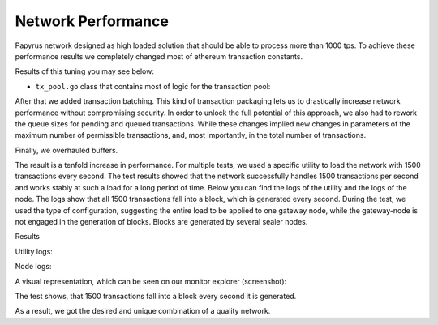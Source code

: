 Network Performance
===================

Papyrus network designed as high loaded solution that should be able to process more than 1000 tps.
To achieve these performance results we completely changed most of ethereum transaction constants.

Results of this tuning you may see below:

*   ``tx_pool.go`` class that contains most of logic for the transaction pool:

.. code-block:: javascript
      :linenos:
      :emphasize-lines: 3,10,11,12,13

        const (
            // chainHeadChanSize is the size of channel listening to ChainHeadEvent.
            chainHeadChanSize =  /*10*/ 100
        )
        ...
        DefaultTxPoolConfig = TxPoolConfig{
            PriceLimit: 1,
            PriceBump:  10,

            AccountSlots: /*16*/ 8192,
            GlobalSlots:  /*4096*/ 131072,
            AccountQueue: /*64*/ 4096,
            GlobalQueue:  /*1024*/ 32768,
        } 


After that we added transaction batching.
This kind of transaction packaging lets us to drastically increase network performance without compromising security. 
In order to unlock the full potential of this approach, we also had to rework the queue sizes for pending and queued transactions.
While these changes implied new changes in parameters of the maximum number of permissible transactions, and, most importantly, 
in the total number of transactions.

Finally, we overhauled buffers.

The result is a tenfold increase in performance. For multiple tests, we used a specific utility to load the network with 1500 transactions every second.
The test results showed that the network successfully handles 1500 transactions per second and works stably at such a load for a long period of time.
Below you can find the logs of the utility and the logs of the node.
The logs show that all 1500 transactions fall into a block, which is generated every second. During the test, we used the type of configuration, suggesting the entire load to be applied to one gateway node, while the gateway-node is not engaged in the generation of blocks.
Blocks are generated by several sealer nodes.

Results



Utility logs:

.. image:: images/utility_logs.png

Node logs:

.. image:: images/node_logs.png

A visual representation, which can be seen on our monitor explorer (screenshot):

.. image:: images/explorer_logs.png

The test shows, that 1500 transactions fall into a block every second it is generated.

As a result, we got the desired and unique combination of a quality network.
